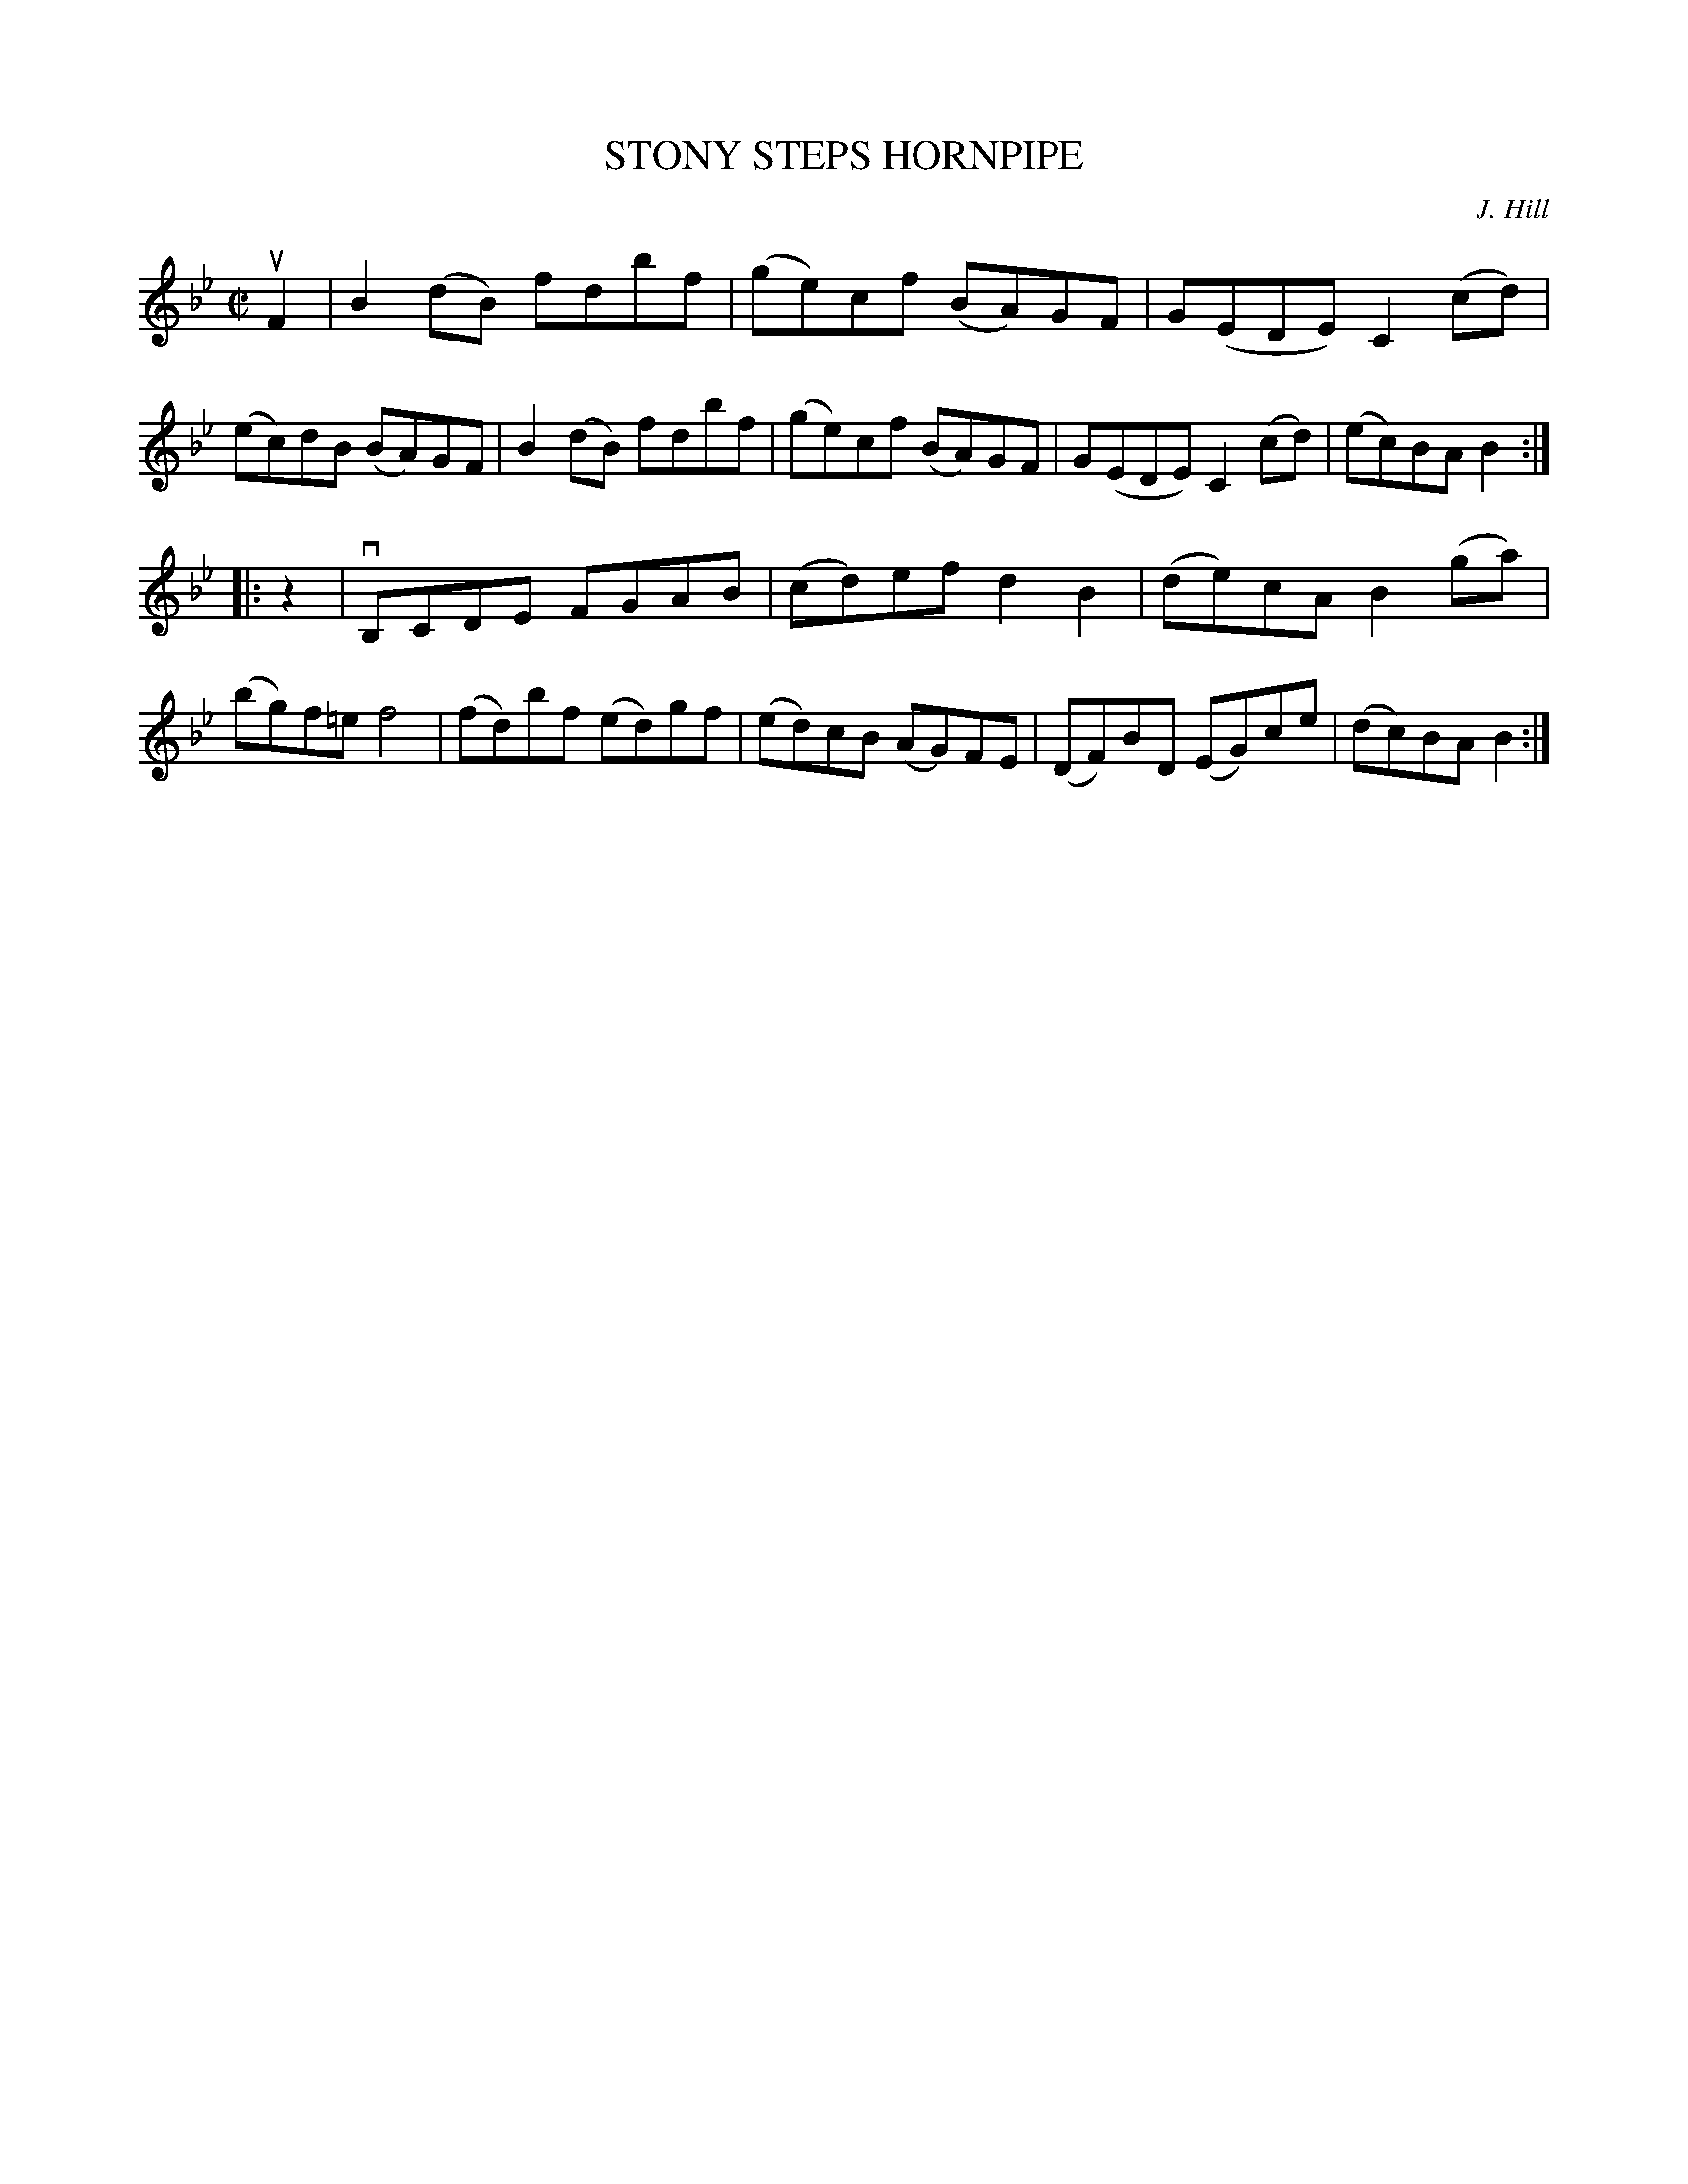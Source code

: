 X: 21561
T: STONY STEPS HORNPIPE
C: J. Hill
R: hornpipe, reel
B: K\"ohler's Violin Repository, v.2, 1885 p.156 #1
F: http://www.archive.org/details/klersviolinrepos02rugg
Z: 2012 John Chambers <jc:trillian.mit.edu>
M: C|
L: 1/8
K: Bb
uF2 |\
B2(dB) fdbf | (ge)cf (BA)GF | G(EDE) C2(cd) | (ec)dB (BA)GF |\
B2(dB) fdbf | (ge)cf (BA)GF | G(EDE) C2(cd) | (ec)BA B2 :|
|: z2 |\
vB,CDE FGAB | (cd)ef d2B2 | (de)cA B2(ga) | (bg)f=e f4 |\
(fd)bf (ed)gf | (ed)cB (AG)FE | (DF)BD (EG)ce | (dc)BA B2 :|

